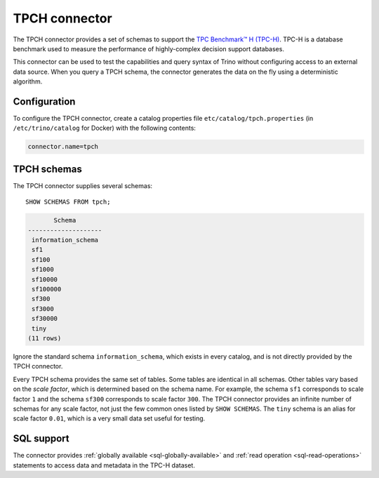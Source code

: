 ==============
TPCH connector
==============

The TPCH connector provides a set of schemas to support the
`TPC Benchmark™ H (TPC-H) <http://www.tpc.org/tpch/>`_. TPC-H is a database
benchmark used to measure the performance of highly-complex decision support databases.

This connector can be used to test the capabilities and query
syntax of Trino without configuring access to an external data
source. When you query a TPCH schema, the connector generates the
data on the fly using a deterministic algorithm.

Configuration
-------------

To configure the TPCH connector, create a catalog properties file
``etc/catalog/tpch.properties`` (in ``/etc/trino/catalog`` for Docker) with the following contents:

.. code-block:: text

    connector.name=tpch

TPCH schemas
------------

The TPCH connector supplies several schemas::

    SHOW SCHEMAS FROM tpch;

.. code-block:: text

           Schema
    --------------------
     information_schema
     sf1
     sf100
     sf1000
     sf10000
     sf100000
     sf300
     sf3000
     sf30000
     tiny
    (11 rows)

Ignore the standard schema ``information_schema``, which exists in every
catalog, and is not directly provided by the TPCH connector.

Every TPCH schema provides the same set of tables. Some tables are
identical in all schemas. Other tables vary based on the *scale factor*,
which is determined based on the schema name. For example, the schema
``sf1`` corresponds to scale factor ``1`` and the schema ``sf300``
corresponds to scale factor ``300``. The TPCH connector provides an
infinite number of schemas for any scale factor, not just the few common
ones listed by ``SHOW SCHEMAS``. The ``tiny`` schema is an alias for scale
factor ``0.01``, which is a very small data set useful for testing.

.. _tpch-sql-support:

SQL support
-----------

The connector provides :ref:`globally available <sql-globally-available>` and
:ref:`read operation <sql-read-operations>` statements to access data and
metadata in the TPC-H dataset.
